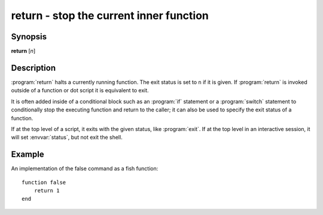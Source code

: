 .. program::return:

return - stop the current inner function
========================================

Synopsis
--------

**return** [*n*]

Description
-----------

:program:`return` halts a currently running function.
The exit status is set to ``n`` if it is given.
If :program:`return` is invoked outside of a function or dot script it is equivalent to exit.

It is often added inside of a conditional block such as an :program:`if` statement or a :program:`switch` statement to conditionally stop the executing function and return to the caller; it can also be used to specify the exit status of a function.

If at the top level of a script, it exits with the given status, like :program:`exit`.
If at the top level in an interactive session, it will set :envvar:`status`, but not exit the shell.

Example
-------

An implementation of the false command as a fish function:
::

    function false
        return 1
    end
